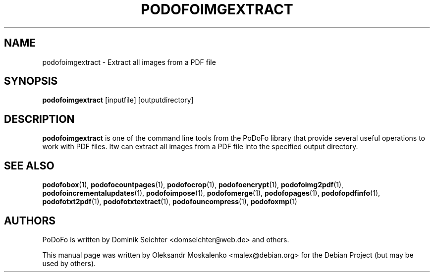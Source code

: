 .TH "PODOFOIMGEXTRACT" "1" "2010-12-09" "PoDoFo" "podofoimgextract"
.PP
.SH NAME
podofoimgextract \- Extract all images from a PDF file
.PP
.SH SYNOPSIS
\fBpodofoimgextract\fR [inputfile] [outputdirectory]
.PP
.SH DESCRIPTION
.B podofoimgextract
is one of the command line tools from the PoDoFo library that provide several
useful operations to work with PDF files\. Itw can extract all images from a
PDF file into the specified output directory\.
.PP
.SH SEE ALSO
.BR podofobox (1),
.BR podofocountpages (1),
.BR podofocrop (1),
.BR podofoencrypt (1),
.BR podofoimg2pdf (1),
.BR podofoincrementalupdates (1),
.BR podofoimpose (1),
.BR podofomerge (1),
.BR podofopages (1),
.BR podofopdfinfo (1),
.BR podofotxt2pdf (1),
.BR podofotxtextract (1),
.BR podofouncompress (1),
.BR podofoxmp (1)
.PP
.SH AUTHORS
.PP
PoDoFo is written by Dominik Seichter <domseichter@web\.de> and others\.
.PP
This manual page was written by Oleksandr Moskalenko <malex@debian\.org> for
the Debian Project (but may be used by others)\.
